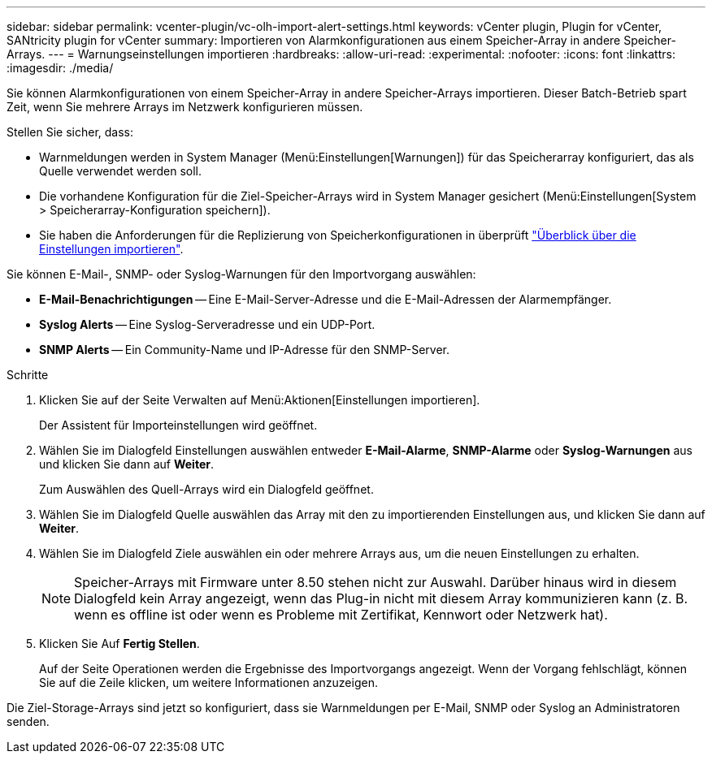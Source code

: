 ---
sidebar: sidebar 
permalink: vcenter-plugin/vc-olh-import-alert-settings.html 
keywords: vCenter plugin, Plugin for vCenter, SANtricity plugin for vCenter 
summary: Importieren von Alarmkonfigurationen aus einem Speicher-Array in andere Speicher-Arrays. 
---
= Warnungseinstellungen importieren
:hardbreaks:
:allow-uri-read: 
:experimental: 
:nofooter: 
:icons: font
:linkattrs: 
:imagesdir: ./media/


[role="lead"]
Sie können Alarmkonfigurationen von einem Speicher-Array in andere Speicher-Arrays importieren. Dieser Batch-Betrieb spart Zeit, wenn Sie mehrere Arrays im Netzwerk konfigurieren müssen.

Stellen Sie sicher, dass:

* Warnmeldungen werden in System Manager (Menü:Einstellungen[Warnungen]) für das Speicherarray konfiguriert, das als Quelle verwendet werden soll.
* Die vorhandene Konfiguration für die Ziel-Speicher-Arrays wird in System Manager gesichert (Menü:Einstellungen[System > Speicherarray-Konfiguration speichern]).
* Sie haben die Anforderungen für die Replizierung von Speicherkonfigurationen in überprüft link:vc-olh-import-settings-overview.html["Überblick über die Einstellungen importieren"].


Sie können E-Mail-, SNMP- oder Syslog-Warnungen für den Importvorgang auswählen:

* *E-Mail-Benachrichtigungen* -- Eine E-Mail-Server-Adresse und die E-Mail-Adressen der Alarmempfänger.
* *Syslog Alerts* -- Eine Syslog-Serveradresse und ein UDP-Port.
* *SNMP Alerts* -- Ein Community-Name und IP-Adresse für den SNMP-Server.


.Schritte
. Klicken Sie auf der Seite Verwalten auf Menü:Aktionen[Einstellungen importieren].
+
Der Assistent für Importeinstellungen wird geöffnet.

. Wählen Sie im Dialogfeld Einstellungen auswählen entweder *E-Mail-Alarme*, *SNMP-Alarme* oder *Syslog-Warnungen* aus und klicken Sie dann auf *Weiter*.
+
Zum Auswählen des Quell-Arrays wird ein Dialogfeld geöffnet.

. Wählen Sie im Dialogfeld Quelle auswählen das Array mit den zu importierenden Einstellungen aus, und klicken Sie dann auf *Weiter*.
. Wählen Sie im Dialogfeld Ziele auswählen ein oder mehrere Arrays aus, um die neuen Einstellungen zu erhalten.
+

NOTE: Speicher-Arrays mit Firmware unter 8.50 stehen nicht zur Auswahl. Darüber hinaus wird in diesem Dialogfeld kein Array angezeigt, wenn das Plug-in nicht mit diesem Array kommunizieren kann (z. B. wenn es offline ist oder wenn es Probleme mit Zertifikat, Kennwort oder Netzwerk hat).

. Klicken Sie Auf *Fertig Stellen*.
+
Auf der Seite Operationen werden die Ergebnisse des Importvorgangs angezeigt. Wenn der Vorgang fehlschlägt, können Sie auf die Zeile klicken, um weitere Informationen anzuzeigen.



Die Ziel-Storage-Arrays sind jetzt so konfiguriert, dass sie Warnmeldungen per E-Mail, SNMP oder Syslog an Administratoren senden.
